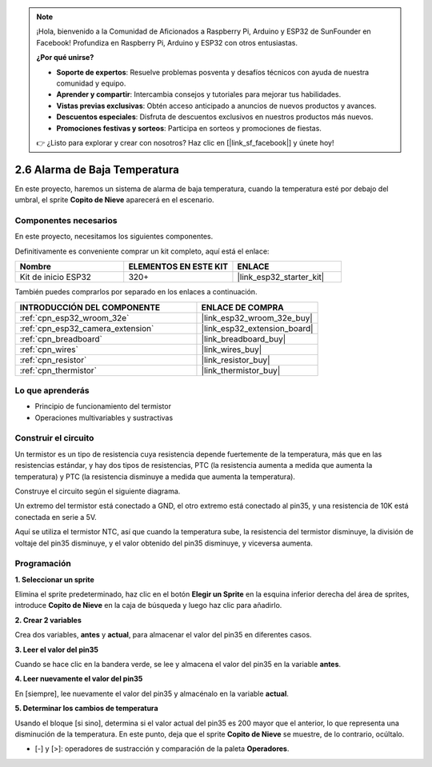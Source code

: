 .. note::

    ¡Hola, bienvenido a la Comunidad de Aficionados a Raspberry Pi, Arduino y ESP32 de SunFounder en Facebook! Profundiza en Raspberry Pi, Arduino y ESP32 con otros entusiastas.

    **¿Por qué unirse?**

    - **Soporte de expertos**: Resuelve problemas posventa y desafíos técnicos con ayuda de nuestra comunidad y equipo.
    - **Aprender y compartir**: Intercambia consejos y tutoriales para mejorar tus habilidades.
    - **Vistas previas exclusivas**: Obtén acceso anticipado a anuncios de nuevos productos y avances.
    - **Descuentos especiales**: Disfruta de descuentos exclusivos en nuestros productos más nuevos.
    - **Promociones festivas y sorteos**: Participa en sorteos y promociones de fiestas.

    👉 ¿Listo para explorar y crear con nosotros? Haz clic en [|link_sf_facebook|] y únete hoy!

.. _sh_low_temperature:

2.6 Alarma de Baja Temperatura
==================================

En este proyecto, haremos un sistema de alarma de baja temperatura, cuando la temperatura esté por debajo del umbral, el sprite **Copito de Nieve** aparecerá en el escenario.

.. image:: img/9_tem.png

Componentes necesarios
------------------------

En este proyecto, necesitamos los siguientes componentes.

Definitivamente es conveniente comprar un kit completo, aquí está el enlace:

.. list-table::
    :widths: 20 20 20
    :header-rows: 1

    *   - Nombre	
        - ELEMENTOS EN ESTE KIT
        - ENLACE
    *   - Kit de inicio ESP32
        - 320+
        - |link_esp32_starter_kit|

También puedes comprarlos por separado en los enlaces a continuación.

.. list-table::
    :widths: 30 20
    :header-rows: 1

    *   - INTRODUCCIÓN DEL COMPONENTE
        - ENLACE DE COMPRA

    *   - :ref:`cpn_esp32_wroom_32e`
        - |link_esp32_wroom_32e_buy|
    *   - :ref:`cpn_esp32_camera_extension`
        - |link_esp32_extension_board|
    *   - :ref:`cpn_breadboard`
        - |link_breadboard_buy|
    *   - :ref:`cpn_wires`
        - |link_wires_buy|
    *   - :ref:`cpn_resistor`
        - |link_resistor_buy|
    *   - :ref:`cpn_thermistor`
        - |link_thermistor_buy|

Lo que aprenderás
---------------------

- Principio de funcionamiento del termistor
- Operaciones multivariables y sustractivas

Construir el circuito
-----------------------

Un termistor es un tipo de resistencia cuya resistencia depende fuertemente de la temperatura, más que en las resistencias estándar, y hay dos tipos de resistencias, PTC (la resistencia aumenta a medida que aumenta la temperatura) y PTC (la resistencia disminuye a medida que aumenta la temperatura).

Construye el circuito según el siguiente diagrama.

Un extremo del termistor está conectado a GND, el otro extremo está conectado al pin35, y una resistencia de 10K está conectada en serie a 5V.

Aquí se utiliza el termistor NTC, así que cuando la temperatura sube, la resistencia del termistor disminuye, la división de voltaje del pin35 disminuye, y el valor obtenido del pin35 disminuye, y viceversa aumenta.

.. image:: img/circuit/7_low_temp_bb.png

Programación
------------------

**1. Seleccionar un sprite**

Elimina el sprite predeterminado, haz clic en el botón **Elegir un Sprite** en la esquina inferior derecha del área de sprites, introduce **Copito de Nieve** en la caja de búsqueda y luego haz clic para añadirlo.

.. image:: img/9_snow.png

**2. Crear 2 variables**

Crea dos variables, **antes** y **actual**, para almacenar el valor del pin35 en diferentes casos.

.. image:: img/9_va.png

**3. Leer el valor del pin35**

Cuando se hace clic en la bandera verde, se lee y almacena el valor del pin35 en la variable **antes**.

.. image:: img/9_before.png

**4. Leer nuevamente el valor del pin35**

En [siempre], lee nuevamente el valor del pin35 y almacénalo en la variable **actual**.

.. image:: img/9_current.png

**5. Determinar los cambios de temperatura**

Usando el bloque [si sino], determina si el valor actual del pin35 es 200 mayor que el anterior, lo que representa una disminución de la temperatura. En este punto, deja que el sprite **Copito de Nieve** se muestre, de lo contrario, ocúltalo.

* [-] y [>]: operadores de sustracción y comparación de la paleta **Operadores**.

.. image:: img/9_show.png
